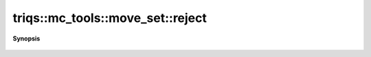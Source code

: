 ..
   Generated automatically by cpp2rst

.. highlight:: c
.. role:: red
.. role:: green
.. role:: param
.. role:: cppbrief


.. _move_set_reject:

triqs::mc_tools::move_set::reject
=================================


**Synopsis**

 .. rst-class:: cppsynopsis

    1. | :cppbrief:`reject the move :  Call the reject() method of the move previously selected`
       | void :red:`reject` ()